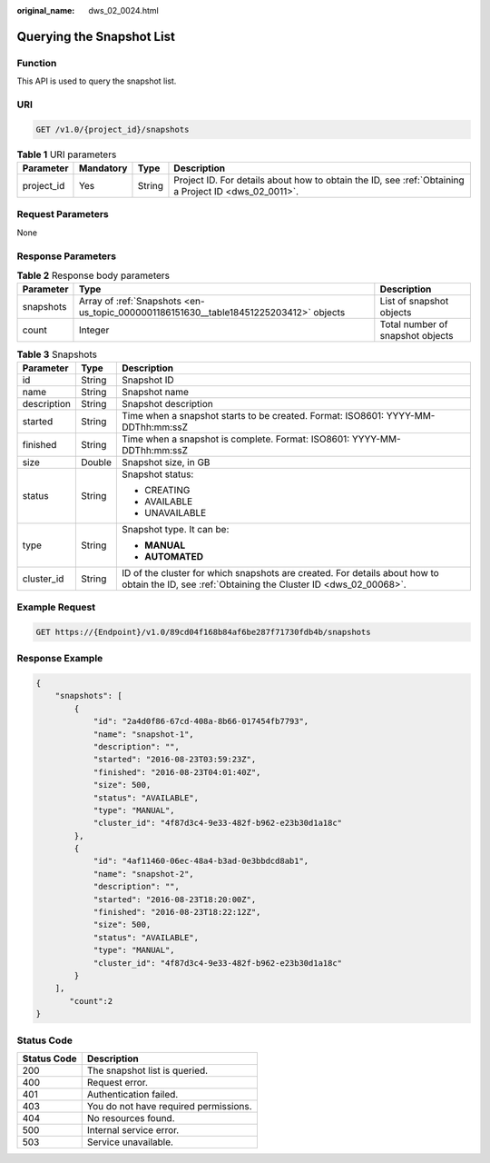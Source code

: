 :original_name: dws_02_0024.html

.. _dws_02_0024:

Querying the Snapshot List
==========================

Function
--------

This API is used to query the snapshot list.

URI
---

.. code-block:: text

   GET /v1.0/{project_id}/snapshots

.. table:: **Table 1** URI parameters

   +------------+-----------+--------+------------------------------------------------------------------------------------------------------+
   | Parameter  | Mandatory | Type   | Description                                                                                          |
   +============+===========+========+======================================================================================================+
   | project_id | Yes       | String | Project ID. For details about how to obtain the ID, see :ref:`Obtaining a Project ID <dws_02_0011>`. |
   +------------+-----------+--------+------------------------------------------------------------------------------------------------------+

Request Parameters
------------------

None

Response Parameters
-------------------

.. table:: **Table 2** Response body parameters

   +-----------+---------------------------------------------------------------------------------------+----------------------------------+
   | Parameter | Type                                                                                  | Description                      |
   +===========+=======================================================================================+==================================+
   | snapshots | Array of :ref:`Snapshots <en-us_topic_0000001186151630__table18451225203412>` objects | List of snapshot objects         |
   +-----------+---------------------------------------------------------------------------------------+----------------------------------+
   | count     | Integer                                                                               | Total number of snapshot objects |
   +-----------+---------------------------------------------------------------------------------------+----------------------------------+

.. _en-us_topic_0000001186151630__table18451225203412:

.. table:: **Table 3** Snapshots

   +-----------------------+-----------------------+------------------------------------------------------------------------------------------------------------------------------------------------+
   | Parameter             | Type                  | Description                                                                                                                                    |
   +=======================+=======================+================================================================================================================================================+
   | id                    | String                | Snapshot ID                                                                                                                                    |
   +-----------------------+-----------------------+------------------------------------------------------------------------------------------------------------------------------------------------+
   | name                  | String                | Snapshot name                                                                                                                                  |
   +-----------------------+-----------------------+------------------------------------------------------------------------------------------------------------------------------------------------+
   | description           | String                | Snapshot description                                                                                                                           |
   +-----------------------+-----------------------+------------------------------------------------------------------------------------------------------------------------------------------------+
   | started               | String                | Time when a snapshot starts to be created. Format: ISO8601: YYYY-MM-DDThh:mm:ssZ                                                               |
   +-----------------------+-----------------------+------------------------------------------------------------------------------------------------------------------------------------------------+
   | finished              | String                | Time when a snapshot is complete. Format: ISO8601: YYYY-MM-DDThh:mm:ssZ                                                                        |
   +-----------------------+-----------------------+------------------------------------------------------------------------------------------------------------------------------------------------+
   | size                  | Double                | Snapshot size, in GB                                                                                                                           |
   +-----------------------+-----------------------+------------------------------------------------------------------------------------------------------------------------------------------------+
   | status                | String                | Snapshot status:                                                                                                                               |
   |                       |                       |                                                                                                                                                |
   |                       |                       | -  CREATING                                                                                                                                    |
   |                       |                       | -  AVAILABLE                                                                                                                                   |
   |                       |                       | -  UNAVAILABLE                                                                                                                                 |
   +-----------------------+-----------------------+------------------------------------------------------------------------------------------------------------------------------------------------+
   | type                  | String                | Snapshot type. It can be:                                                                                                                      |
   |                       |                       |                                                                                                                                                |
   |                       |                       | -  **MANUAL**                                                                                                                                  |
   |                       |                       | -  **AUTOMATED**                                                                                                                               |
   +-----------------------+-----------------------+------------------------------------------------------------------------------------------------------------------------------------------------+
   | cluster_id            | String                | ID of the cluster for which snapshots are created. For details about how to obtain the ID, see :ref:`Obtaining the Cluster ID <dws_02_00068>`. |
   +-----------------------+-----------------------+------------------------------------------------------------------------------------------------------------------------------------------------+

Example Request
---------------

.. code-block:: text

   GET https://{Endpoint}/v1.0/89cd04f168b84af6be287f71730fdb4b/snapshots

Response Example
----------------

.. code-block::

   {
       "snapshots": [
           {
               "id": "2a4d0f86-67cd-408a-8b66-017454fb7793",
               "name": "snapshot-1",
               "description": "",
               "started": "2016-08-23T03:59:23Z",
               "finished": "2016-08-23T04:01:40Z",
               "size": 500,
               "status": "AVAILABLE",
               "type": "MANUAL",
               "cluster_id": "4f87d3c4-9e33-482f-b962-e23b30d1a18c"
           },
           {
               "id": "4af11460-06ec-48a4-b3ad-0e3bbdcd8ab1",
               "name": "snapshot-2",
               "description": "",
               "started": "2016-08-23T18:20:00Z",
               "finished": "2016-08-23T18:22:12Z",
               "size": 500,
               "status": "AVAILABLE",
               "type": "MANUAL",
               "cluster_id": "4f87d3c4-9e33-482f-b962-e23b30d1a18c"
           }
       ],
          "count":2
   }

Status Code
-----------

=========== =====================================
Status Code Description
=========== =====================================
200         The snapshot list is queried.
400         Request error.
401         Authentication failed.
403         You do not have required permissions.
404         No resources found.
500         Internal service error.
503         Service unavailable.
=========== =====================================
